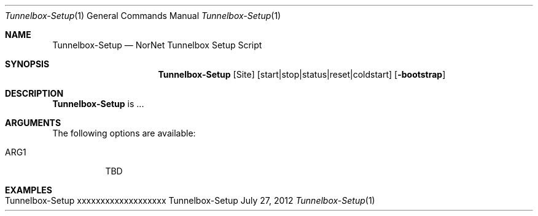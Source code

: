 .\" Tunnelbox Setup
.\" Copyright (C) 2012 by Thomas Dreibholz
.\"
.\" This program is free software: you can redistribute it and/or modify
.\" it under the terms of the GNU General Public License as published by
.\" the Free Software Foundation, either version 3 of the License, or
.\" (at your option) any later version.
.\"
.\" This program is distributed in the hope that it will be useful,
.\" but WITHOUT ANY WARRANTY; without even the implied warranty of
.\" MERCHANTABILITY or FITNESS FOR A PARTICULAR PURPOSE.  See the
.\" GNU General Public License for more details.
.\"
.\" You should have received a copy of the GNU General Public License
.\" along with this program.  If not, see <http://www.gnu.org/licenses/>.
.\"
.\" Contact: dreibh@simula.no
.\"
.\" ###### Setup ############################################################
.Dd July 27, 2012
.Dt Tunnelbox-Setup 1
.Os Tunnelbox-Setup
.\" ###### Name #############################################################
.Sh NAME
.Nm Tunnelbox-Setup
.Nd NorNet Tunnelbox Setup Script
.\" ###### Synopsis #########################################################
.Sh SYNOPSIS
.Nm Tunnelbox-Setup
.Op Site
.Op start|stop|status|reset|coldstart
.Op Fl bootstrap
.\" ###### Description ######################################################
.Sh DESCRIPTION
.Nm Tunnelbox-Setup
is ...
.Pp
.\" ###### Arguments ########################################################
.Sh ARGUMENTS
The following options are available:
.Bl -tag -width indent
.It ARG1
TBD
.El
.\" ###### Examples #########################################################
.Sh EXAMPLES
.Bl -tag -width indent
.It Tunnelbox-Setup xxxxxxxxxxxxxxxxxxx
.El
